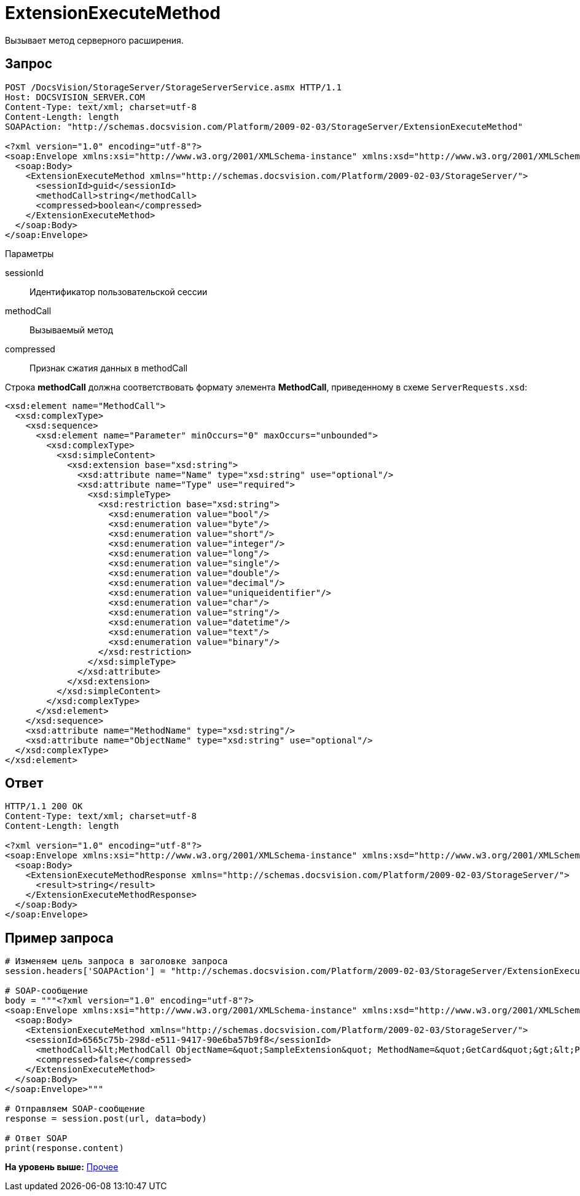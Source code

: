 = ExtensionExecuteMethod

Вызывает метод серверного расширения.

== Запрос

[source,pre,codeblock]
----
POST /DocsVision/StorageServer/StorageServerService.asmx HTTP/1.1
Host: DOCSVISION_SERVER.COM
Content-Type: text/xml; charset=utf-8
Content-Length: length
SOAPAction: "http://schemas.docsvision.com/Platform/2009-02-03/StorageServer/ExtensionExecuteMethod"

<?xml version="1.0" encoding="utf-8"?>
<soap:Envelope xmlns:xsi="http://www.w3.org/2001/XMLSchema-instance" xmlns:xsd="http://www.w3.org/2001/XMLSchema" xmlns:soap="http://schemas.xmlsoap.org/soap/envelope/">
  <soap:Body>
    <ExtensionExecuteMethod xmlns="http://schemas.docsvision.com/Platform/2009-02-03/StorageServer/">
      <sessionId>guid</sessionId>
      <methodCall>string</methodCall>
      <compressed>boolean</compressed>
    </ExtensionExecuteMethod>
  </soap:Body>
</soap:Envelope>
----

Параметры

sessionId::
  Идентификатор пользовательской сессии
methodCall::
  Вызываемый метод
compressed::
  Признак сжатия данных в methodCall

Строка [.keyword]*methodCall* должна соответствовать формату элемента [.keyword]*MethodCall*, приведенному в схеме [.ph .filepath]`ServerRequests.xsd`:

[source,pre,codeblock]
----
<xsd:element name="MethodCall">
  <xsd:complexType>
    <xsd:sequence>
      <xsd:element name="Parameter" minOccurs="0" maxOccurs="unbounded">
        <xsd:complexType>
          <xsd:simpleContent>
            <xsd:extension base="xsd:string">
              <xsd:attribute name="Name" type="xsd:string" use="optional"/>
              <xsd:attribute name="Type" use="required">
                <xsd:simpleType>
                  <xsd:restriction base="xsd:string">
                    <xsd:enumeration value="bool"/>
                    <xsd:enumeration value="byte"/>
                    <xsd:enumeration value="short"/>
                    <xsd:enumeration value="integer"/>
                    <xsd:enumeration value="long"/>
                    <xsd:enumeration value="single"/>
                    <xsd:enumeration value="double"/>
                    <xsd:enumeration value="decimal"/>
                    <xsd:enumeration value="uniqueidentifier"/>
                    <xsd:enumeration value="char"/>
                    <xsd:enumeration value="string"/>
                    <xsd:enumeration value="datetime"/>
                    <xsd:enumeration value="text"/>
                    <xsd:enumeration value="binary"/>
                  </xsd:restriction>
                </xsd:simpleType>
              </xsd:attribute>
            </xsd:extension>
          </xsd:simpleContent>
        </xsd:complexType>
      </xsd:element>
    </xsd:sequence>
    <xsd:attribute name="MethodName" type="xsd:string"/>
    <xsd:attribute name="ObjectName" type="xsd:string" use="optional"/>
  </xsd:complexType>
</xsd:element>
----

== Ответ

[source,pre,codeblock]
----
HTTP/1.1 200 OK
Content-Type: text/xml; charset=utf-8
Content-Length: length

<?xml version="1.0" encoding="utf-8"?>
<soap:Envelope xmlns:xsi="http://www.w3.org/2001/XMLSchema-instance" xmlns:xsd="http://www.w3.org/2001/XMLSchema" xmlns:soap="http://schemas.xmlsoap.org/soap/envelope/">
  <soap:Body>
    <ExtensionExecuteMethodResponse xmlns="http://schemas.docsvision.com/Platform/2009-02-03/StorageServer/">
      <result>string</result>
    </ExtensionExecuteMethodResponse>
  </soap:Body>
</soap:Envelope>
----

== Пример запроса

[source,pre,codeblock,language-python]
----
# Изменяем цель запроса в заголовке запроса
session.headers['SOAPAction'] = "http://schemas.docsvision.com/Platform/2009-02-03/StorageServer/ExtensionExecuteMethod"

# SOAP-сообщение
body = """<?xml version="1.0" encoding="utf-8"?>
<soap:Envelope xmlns:xsi="http://www.w3.org/2001/XMLSchema-instance" xmlns:xsd="http://www.w3.org/2001/XMLSchema" xmlns:soap="http://schemas.xmlsoap.org/soap/envelope/">
  <soap:Body>
    <ExtensionExecuteMethod xmlns="http://schemas.docsvision.com/Platform/2009-02-03/StorageServer/">
    <sessionId>6565c75b-298d-e511-9417-90e6ba57b9f8</sessionId>
      <methodCall>&lt;MethodCall ObjectName=&quot;SampleExtension&quot; MethodName=&quot;GetCard&quot;&gt;&lt;Parameter Name=&quot;cardId&quot; Type=&quot;uniqueidentifier&quot; xmlns:dt=&quot;urn:schemas-microsoft-com:datatypes&quot; dt:dt=&quot;string&quot;&gt;{B87B6FEC-E092-4D37-ABB2-C13E2000B6E3}&lt;/Parameter&gt;&lt;/MethodCall&gt;</methodCall>
      <compressed>false</compressed>
    </ExtensionExecuteMethod>
  </soap:Body>
</soap:Envelope>"""

# Отправляем SOAP-сообщение
response = session.post(url, data=body)

# Ответ SOAP
print(response.content)
----

*На уровень выше:* xref:../pages/DevManualAppendix_WebService_Common.adoc[Прочее]
